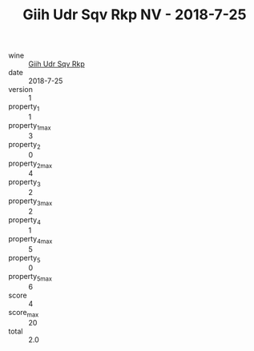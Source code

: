 :PROPERTIES:
:ID:                     0d196fc8-54ff-429e-b569-8c87daa59a93
:END:
#+TITLE: Giih Udr Sqv Rkp NV - 2018-7-25

- wine :: [[id:39142776-4fb0-49ab-b084-d387bcdea08e][Giih Udr Sqv Rkp]]
- date :: 2018-7-25
- version :: 1
- property_1 :: 1
- property_1_max :: 3
- property_2 :: 0
- property_2_max :: 4
- property_3 :: 2
- property_3_max :: 2
- property_4 :: 1
- property_4_max :: 5
- property_5 :: 0
- property_5_max :: 6
- score :: 4
- score_max :: 20
- total :: 2.0


